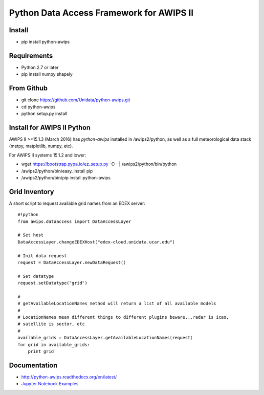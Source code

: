 Python Data Access Framework for AWIPS II
=========================================

.. image:: https://img.shields.io/pypi/v/python-awips.svg
        :target: https://pypi.python.org/pypi/python-awips/
        :alt: PyPI Package

.. image:: https://img.shields.io/pypi/dm/python-awips.svg
        :target: https://pypi.python.org/pypi/python-awips/
        :alt: PyPI Downloads

.. image:: https://readthedocs.org/projects/pip/badge/?version=latest
        :target: http://python-awips.readthedocs.org/en/latest/
        :alt: Latest Doc Build Status

Install
-------

- pip install python-awips

Requirements
-------------

- Python 2.7 or later 
- pip install numpy shapely

From Github
-----------

- git clone https://github.com/Unidata/python-awips.git
- cd python-awips
-  python setup.py install


Install for AWIPS II Python
--------------------

AWIPS II >=15.1.3 (March 2016) has `python-awips` installed in /awips2/python, as well as a full meteorological data stack (metpy, matplotlib, numpy, etc).

For AWIPS II systems 15.1.2 and lower:

- wget https://bootstrap.pypa.io/ez_setup.py -O - | /awips2/python/bin/python
- /awips2/python/bin/easy_install pip
- /awips2/python/bin/pip install python-awips

Grid Inventory
--------------

A short script to request available grid names from an EDEX server::

        #!python
        from awips.dataaccess import DataAccessLayer

        # Set host
        DataAccessLayer.changeEDEXHost("edex-cloud.unidata.ucar.edu")

        # Init data request
        request = DataAccessLayer.newDataRequest()

        # Set datatype 
        request.setDatatype("grid")

        #
        # getAvailableLocationNames method will return a list of all available models
        #
        # LocationNames mean different things to different plugins beware...radar is icao,
        # satellite is sector, etc
        # 
        available_grids = DataAccessLayer.getAvailableLocationNames(request)
        for grid in available_grids:
            print grid

Documentation
------------------

* http://python-awips.readthedocs.org/en/latest/
* `Jupyter Notebook Examples <http://nbviewer.jupyter.org/github/Unidata/python-awips/tree/master/examples/notebooks/>`_
